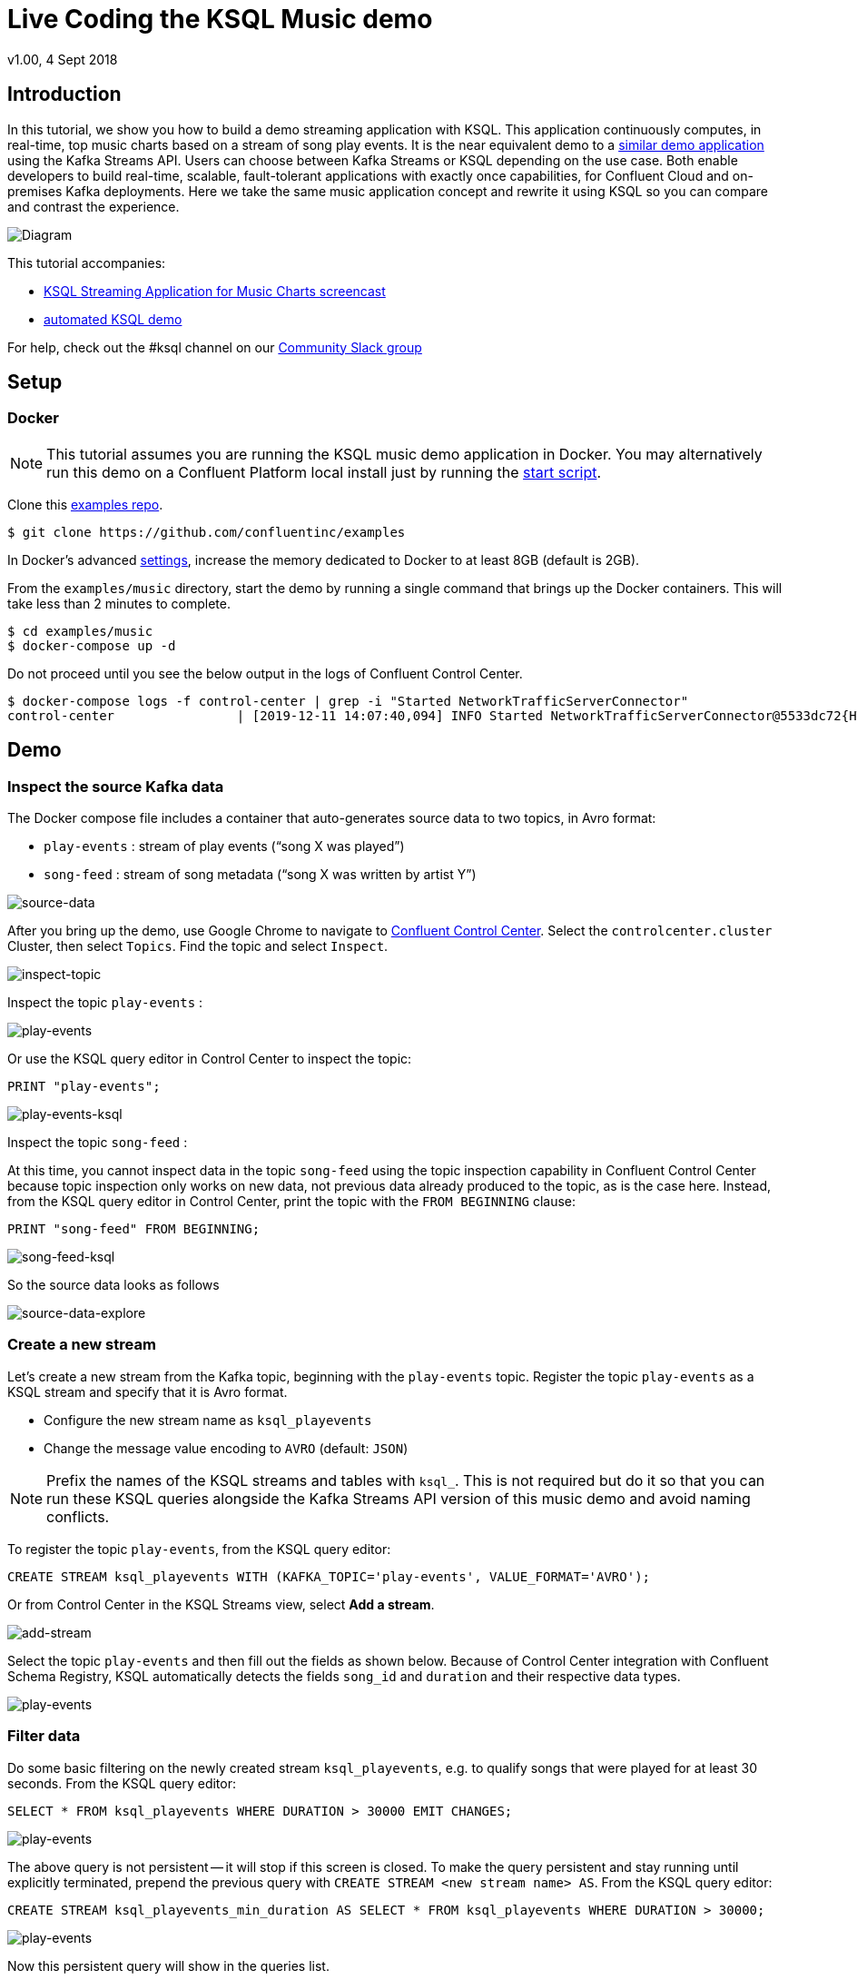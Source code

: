 = Live Coding the KSQL Music demo
:source-highlighter: pygments
:doctype: book
v1.00, 4 Sept 2018

:toc:

== Introduction

In this tutorial, we show you how to build a demo streaming application with KSQL.
This application continuously computes, in real-time, top music charts based on a stream of song play events.
It is the near equivalent demo to a https://docs.confluent.io/current/streams/kafka-streams-examples/docs/index.html[similar demo application] using the Kafka Streams API.
Users can choose between Kafka Streams or KSQL depending on the use case.
Both enable developers to build real-time, scalable, fault-tolerant applications with exactly once capabilities, for Confluent Cloud and on-premises Kafka deployments.
Here we take the same music application concept and rewrite it using KSQL so you can compare and contrast the experience.

image::images/ksql-music-demo-overview.jpg[Diagram]

This tutorial accompanies:

- https://www.youtube.com/watch?v=ExEWJVjj-RA[KSQL Streaming Application for Music Charts screencast]
- https://github.com/confluentinc/examples/tree/5.4.0-post/music[automated KSQL demo]

For help, check out the #ksql channel on our https://slackpass.io/confluentcommunity[Community Slack group]

== Setup

=== Docker

NOTE: This tutorial assumes you are running the KSQL music demo application in Docker. You may alternatively run this demo on a Confluent Platform local install just by running the https://github.com/confluentinc/examples/blob/5.5.0-post/music/start.sh[start script].

Clone this https://github.com/confluentinc/examples[examples repo].

[source,bash]
----
$ git clone https://github.com/confluentinc/examples
----

In Docker's advanced https://docs.docker.com/docker-for-mac/#advanced[settings], increase the memory dedicated to Docker to at least 8GB (default is 2GB).

From the `examples/music` directory, start the demo by running a single command that brings up the Docker containers.  This will take less than 2 minutes to complete.

[source,bash]
----
$ cd examples/music
$ docker-compose up -d
----

Do not proceed until you see the below output in the logs of Confluent Control Center.

[source,bash]
----
$ docker-compose logs -f control-center | grep -i "Started NetworkTrafficServerConnector"
control-center                | [2019-12-11 14:07:40,094] INFO Started NetworkTrafficServerConnector@5533dc72{HTTP/1.1,[http/1.1]}{0.0.0.0:9021} (org.eclipse.jetty.server.AbstractConnector)
----

== Demo

=== Inspect the source Kafka data

The Docker compose file includes a container that auto-generates source data to two topics, in Avro format:

* `play-events` : stream of play events (“song X was played”)
* `song-feed` : stream of song metadata (“song X was written by artist Y”)

image::images/ksql-music-demo-source-data.jpg[source-data]

After you bring up the demo, use Google Chrome to navigate to http://localhost:9021[Confluent Control Center]. Select the `controlcenter.cluster` Cluster, then select `Topics`.  Find the topic and select `Inspect`.

image::images/inspect_topic.png[inspect-topic]

Inspect the topic `play-events` :

image::images/topic_inspect_play_events.png[play-events]

Or use the KSQL query editor in Control Center to inspect the topic:

[source,bash]
----
PRINT "play-events";
----

image::images/topic_ksql_play_events.png[play-events-ksql]

Inspect the topic `song-feed` : 

At this time, you cannot inspect data in the topic `song-feed` using the topic inspection capability in Confluent Control Center because topic inspection only works on new data, not previous data already produced to the topic, as is the case here.  Instead, from the KSQL query editor in Control Center, print the topic with the `FROM BEGINNING` clause:

[source,bash]
----
PRINT "song-feed" FROM BEGINNING;
----

image::images/topic_ksql_song_feed.png[song-feed-ksql]

So the source data looks as follows

image::images/ksql-music-demo-source-data-explore.jpg[source-data-explore]

=== Create a new stream

Let's create a new stream from the Kafka topic, beginning with the `play-events` topic. Register the topic `play-events` as a KSQL stream and specify that it is Avro format.

* Configure the new stream name as `ksql_playevents`
* Change the message value encoding to `AVRO` (default: `JSON`)

NOTE: Prefix the names of the KSQL streams and tables with `ksql_`.  This is not required but do it so that you can run these KSQL queries alongside the Kafka Streams API version of this music demo and avoid naming conflicts.

To register the topic `play-events`, from the KSQL query editor:

[source,bash]
----
CREATE STREAM ksql_playevents WITH (KAFKA_TOPIC='play-events', VALUE_FORMAT='AVRO');
----

Or from Control Center in the KSQL Streams view, select *Add a stream*.

image::images/add_a_stream.png[add-stream] 

Select the topic `play-events`  and then fill out the fields as shown below.  Because of Control Center integration with Confluent Schema Registry, KSQL automatically detects the fields `song_id` and `duration` and their respective data types.

image::images/ksql_playevents.png[play-events]


=== Filter data

Do some basic filtering on the newly created stream `ksql_playevents`, e.g. to qualify songs that were played for at least 30 seconds.  From the KSQL query editor:

[source,bash]
----
SELECT * FROM ksql_playevents WHERE DURATION > 30000 EMIT CHANGES;
----

image::images/ksql_playevents_min_30_non_persistent.png[play-events]

The above query is not persistent -- it will stop if this screen is closed. To make the query persistent and stay running until explicitly terminated, prepend the previous query with `CREATE STREAM <new stream name> AS`.  From the KSQL query editor:

[source,bash]
----
CREATE STREAM ksql_playevents_min_duration AS SELECT * FROM ksql_playevents WHERE DURATION > 30000;
----

image::images/ksql_playevents_min_30_persistent.png[play-events]

Now this persistent query will show in the queries list.

=== Create a new table

Next let's work on the `song-feed` topic, which effectively represents a table of songs. Data in a KSQL `TABLE` are required to have key of type `String`. In this demo, the table can be keyed on the song's ID for joins and aggregations to work on that table.

However the original Kafka topic has a key of type `Long` and the ID field is of type `BIGINT`. You can still create a `TABLE` with a few https://docs.confluent.io/current/ksql/docs/syntax-reference.html#what-to-do-if-your-key-is-not-set-or-is-in-a-different-format[simple steps]:
 
* Create a `STREAM` from the original Kafka topic `song-feed`:

[source,bash]
----
CREATE STREAM ksql_songfeed WITH (KAFKA_TOPIC='song-feed', VALUE_FORMAT='AVRO');
----

* View the contents of this stream.  Before running this query, under `Add query properties`, set `auto.offset.reset=Earliest`.
 
[source,bash]
----
SELECT * FROM ksql_songfeed EMIT CHANGES limit 5;
----
 
Then `DESCRIBE` the stream to see the fields associated with this topic and notice that the field `ID` is of type `BIGINT`.
 
[source,bash]
----
DESCRIBE ksql_songfeed;
----

You can also `Describe` the stream via the C3 GUI to see the same output:

image::images/describe_songfeed.png[describe-song-feed]
 
* Use the `PARTITION BY` clause to assign a key and use the `CAST` function to change the field type to `String`.
 
[source,bash]
----
CREATE STREAM ksql_songfeedwithkey WITH (KAFKA_TOPIC='KSQL_SONGFEEDWITHKEY', VALUE_FORMAT='AVRO') AS SELECT CAST(ID AS STRING) AS ID, ALBUM, ARTIST, NAME, GENRE FROM ksql_songfeed PARTITION BY ID;
----
 
* Convert the above stream into a TABLE with the `ID` field as its key, which is now of type `String`. This TABLE is a materialized view of events with only the latest value for each key, which represents an up-to-date table of songs.
 
[source,bash]
----
CREATE TABLE ksql_songtable WITH (KAFKA_TOPIC='KSQL_SONGFEEDWITHKEY', VALUE_FORMAT='Avro', KEY='ID');
----

Confirm that the entries in this KSQL table have a `ROWKEY` that matches the String ID of the song.

[source,bash]
----
SELECT * FROM ksql_songtable EMIT CHANGES limit 5;
----

=== Join play events with the table of songs

At this point we have created a stream of filtered play events called `ksql_playevents_min_duration` and a table of song metadata called `ksql_songtable`.

Enrich the stream of play events with song metadata using a Stream-Table `JOIN`. This will result in a new stream of play events enriched with descriptive song information like song title along with each play event.

[source,bash]
----
CREATE STREAM ksql_songplays AS SELECT plays.SONG_ID AS ID, ALBUM, ARTIST, NAME, GENRE, DURATION, 1 AS KEYCOL FROM ksql_playevents_min_duration plays LEFT JOIN ksql_songtable songtable ON plays.SONG_ID = songtable.ID;
----

Notice the addition of a clause `1 AS KEYCOL.` For every row, this creates a new field `KEYCOL` that has a value of 1. `KEYCOL` can be later used in other derived streams and tables to do aggregations on a global basis.

=== Create Top Music Charts

Now you can create a top music chart for all time to see which songs get played the most. Use the `COUNT` function on the stream `ksql_songplays` that we created above.

[source,bash]
----
CREATE TABLE ksql_songplaycounts AS SELECT ID, NAME, GENRE, KEYCOL, COUNT(*) AS COUNT FROM ksql_songplays GROUP BY ID, NAME, GENRE, KEYCOL;
----

While the all-time greatest hits are cool, it would also be good to see stats for just the last 30 seconds. Create another query, adding in a `WINDOW` clause, which gives counts of play events for all songs, in 30-second intervals.

[source,bash]
----
CREATE TABLE ksql_songplaycounts30 AS SELECT ID, NAME, GENRE, KEYCOL, COUNT(*) AS COUNT FROM ksql_songplays WINDOW TUMBLING (size 30 seconds) GROUP BY ID, NAME, GENRE, KEYCOL;
----

== Here is what you built

Congratulations, you built a streaming application that processes data in real-time!  The application enriched a stream of play events with song metadata and generated top counts. Any downstream systems can consume results from your KSQL queries for further processing.  If you were already familiar with SQL semantics, hopefully this tutorial wasn't too hard to follow.

[source,bash]
----
SELECT * FROM ksql_songplaycounts30 EMIT CHANGES;
----

image::images/counts_results.png[results]

== Appendix

=== Compare KSQL Queries and Kafka Streams Java

Compare the music applications written with link:ksql.commands[KSQL queries] and the https://github.com/confluentinc/kafka-streams-examples/blob/5.4.0-post/src/main/java/io/confluent/examples/streams/interactivequeries/kafkamusic/KafkaMusicExample.java[Kafka Streams java code].

=== KSQL CLI

We recommend using Confluent Control Center to manage your Kafka cluster, inspect your topics, and use the built-in KSQL functionality with Schema Registry integration. Alternatively, you can use the KSQL CLI Docker container. Run the following from the command line:

[source,bash]
----
$ docker-compose exec ksql-cli ksql http://ksql-server:8088
----

=== Troubleshooting Control Center 

Confluent Control Center typicially only displays output messages from topics, streams, and tables as new records arrive.  In this demo the data is sourced from an application called `kafka-music-data-generator`.  If you notice that Control Center is not displaying records, you can try restarting this application.  If you're using the docker-compose solution, you can generate new data by running `docker-compose restart kafka-music-data-generator`.

=== KSQL Command File

For learning purposes, we suggest you walk through this tutorial step-by-step.

However, if you choose to jump ahead to the end state, run the KSQL command file that automatically configures the KSQL queries.

[source,bash]
----
$ docker-compose exec ksql-cli ksql http://ksql-server:8088
....
ksql> run script '/tmp/ksql.commands';
ksql> exit
----
